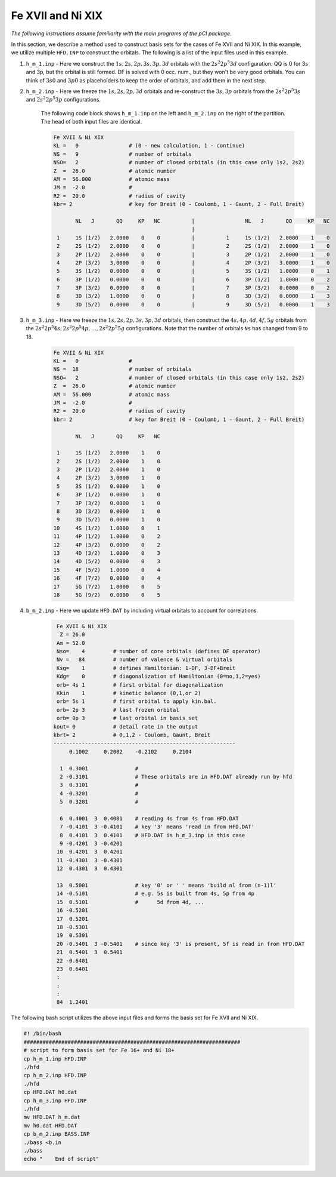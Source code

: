 Fe XVII and Ni XIX
==================

*The following instructions assume familiarity with the main programs of the pCI package.*

In this section, we describe a method used to construct basis sets for the cases of Fe XVII and Ni XIX. In this example, we utilize multiple ``HFD.INP`` to construct the orbitals. The following is a list of the input files used in this example.

1. ``h_m_1.inp`` - Here we construct the :math:`1s, 2s, 2p, 3s, 3p, 3d` orbitals with the :math:`2s^2 2p^5 3d` configuration. QQ is 0 for 3s and 3p, but the orbital is still formed. DF is solved with 0 occ. num., but they won't be very good orbitals. You can think of :math:`3s0` and :math:`3p0` as placeholders to keep the order of orbitals, and add them in the next step.

2. ``h_m_2.inp`` - Here we freeze the :math:`1s, 2s, 2p, 3d` orbitals and re-construct the :math:`3s, 3p` orbitals from the :math:`2s^2 2p^5 3s` and :math:`2s^2 2p^5 3p` configurations. 

    The following code block shows ``h_m_1.inp`` on the left and ``h_m_2.inp`` on the right of the partition. The head of both input files are identical. 

    .. code-block:: 

        Fe XVII & Ni XIX
        KL =   0                # (0 - new calculation, 1 - continue)
        NS =   9                # number of orbitals
        NSO=   2                # number of closed orbitals (in this case only 1s2, 2s2)
        Z  =  26.0              # atomic number
        AM =  56.000            # atomic mass
        JM =  -2.0              # 
        R2 =  20.0              # radius of cavity
        kbr= 2                  # key for Breit (0 - Coulomb, 1 - Gaunt, 2 - Full Breit)
        
               NL   J       QQ     KP   NC          |                NL   J       QQ     KP   NC
                                                    |
         1     1S (1/2)   2.0000    0    0          |          1     1S (1/2)   2.0000    1    0
         2     2S (1/2)   2.0000    0    0          |          2     2S (1/2)   2.0000    1    0
         3     2P (1/2)   2.0000    0    0          |          3     2P (1/2)   2.0000    1    0
         4     2P (3/2)   3.0000    0    0          |          4     2P (3/2)   3.0000    1    0
         5     3S (1/2)   0.0000    0    0          |          5     3S (1/2)   1.0000    0    1
         6     3P (1/2)   0.0000    0    0          |          6     3P (1/2)   1.0000    0    2
         7     3P (3/2)   0.0000    0    0          |          7     3P (3/2)   0.0000    0    2
         8     3D (3/2)   1.0000    0    0          |          8     3D (3/2)   0.0000    1    3
         9     3D (5/2)   0.0000    0    0          |          9     3D (5/2)   0.0000    1    3
        
        
3. ``h_m_3.inp`` - Here we freeze the :math:`1s, 2s, 2p, 3s, 3p, 3d` orbitals, then construct the :math:`4s, 4p, 4d, 4f, 5g` orbitals from the :math:`2s^2 2p^5 4s, 2s^2 2p^5 4p, \dots, 2s^2 2p^5 5g` configurations. Note that the number of orbitals ``Ns`` has changed from 9 to 18. 

    .. code-block:: 

        Fe XVII & Ni XIX
        KL =   0                #    
        NS =  18                # number of orbitals   
        NSO=   2                # number of closed orbitals (in this case only 1s2, 2s2)   
        Z  =  26.0              # atomic number     
        AM =  56.000            # atomic mass       
        JM =  -2.0              #     
        R2 =  20.0              # radius of cavity     
        kbr= 2                  # key for Breit (0 - Coulomb, 1 - Gaunt, 2 - Full Breit) 

               NL   J       QQ     KP   NC

         1     1S (1/2)   2.0000    1    0
         2     2S (1/2)   2.0000    1    0
         3     2P (1/2)   2.0000    1    0
         4     2P (3/2)   3.0000    1    0
         5     3S (1/2)   0.0000    1    0
         6     3P (1/2)   0.0000    1    0
         7     3P (3/2)   0.0000    1    0
         8     3D (3/2)   0.0000    1    0
         9     3D (5/2)   0.0000    1    0
        10     4S (1/2)   1.0000    0    1
        11     4P (1/2)   1.0000    0    2
        12     4P (3/2)   0.0000    0    2
        13     4D (3/2)   1.0000    0    3
        14     4D (5/2)   0.0000    0    3     
        15     4F (5/2)   1.0000    0    4
        16     4F (7/2)   0.0000    0    4
        17     5G (7/2)   1.0000    0    5
        18     5G (9/2)   0.0000    0    5


4. ``b_m_2.inp`` - Here we update ``HFD.DAT`` by including virtual orbitals to account for correlations.

    .. code-block:: 

         Fe XVII & Ni XIX
          Z = 26.0
         Am = 52.0
         Nso=    4         # number of core orbitals (defines DF operator)
         Nv =   84         # number of valence & virtual orbitals
         Ksg=    1         # defines Hamiltonian: 1-DF, 3-DF+Breit
         Kdg=    0         # diagonalization of Hamiltonian (0=no,1,2=yes)
         orb= 4s 1         # first orbital for diagonalization
         Kkin    1         # kinetic balance (0,1,or 2)
         orb= 5s 1         # first orbital to apply kin.bal.
         orb= 2p 3         # last frozen orbital
         orb= 0p 3         # last orbital in basis set
        kout= 0            # detail rate in the output
        kbrt= 2            # 0,1,2 - Coulomb, Gaunt, Breit
        ----------------------------------------------------------
             0.1002     0.2002    -0.2102     0.2104
        
          1  0.3001               # 
          2 -0.3101               # These orbitals are in HFD.DAT already run by hfd
          3  0.3101               # 
          4 -0.3201               # 
          5  0.3201               # 
                              
          6  0.4001  3  0.4001    # reading 4s from 4s from HFD.DAT
          7 -0.4101  3 -0.4101    # key '3' means 'read in from HFD.DAT'
          8  0.4101  3  0.4101    # HFD.DAT is h_m_3.inp in this case
          9 -0.4201  3 -0.4201    
         10  0.4201  3  0.4201    
         11 -0.4301  3 -0.4301
         12  0.4301  3  0.4301
                              
         13  0.5001               # key '0' or ' ' means 'build nl from (n-1)l'
         14 -0.5101               # e.g. 5s is built from 4s, 5p from 4p
         15  0.5101               #      5d from 4d, ...
         16 -0.5201    
         17  0.5201     
         18 -0.5301    
         19  0.5301     
         20 -0.5401  3 -0.5401    # since key '3' is present, 5f is read in from HFD.DAT
         21  0.5401  3  0.5401 
         22 -0.6401    
         23  0.6401     
         :
         :
         :
         84  1.2401

The following bash script utilizes the above input files and forms the basis set for Fe XVII and Ni XIX.

.. code-block:: 

    #! /bin/bash 
    #####################################################################
    # script to form basis set for Fe 16+ and Ni 18+
    cp h_m_1.inp HFD.INP    
    ./hfd                   
    cp h_m_2.inp HFD.INP     
    ./hfd                     
    cp HFD.DAT h0.dat          
    cp h_m_3.inp HFD.INP       
    ./hfd                       
    mv HFD.DAT h_m.dat        
    mv h0.dat HFD.DAT          
    cp b_m_2.inp BASS.INP    
    ./bass <b.in              
    ./bass                    
    echo "    End of script"
    
